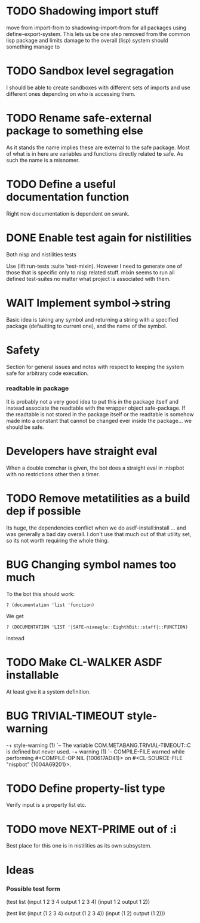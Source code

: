 * TODO Shadowing import stuff
move from import-from to shadowing-import-from for all packages using
define-export-system. This lets us be one step removed from the common
lisp package and limits damage to the overall (lisp) system should
something manage to


* TODO Sandbox level segragation
I should be able to create sandboxes with different sets of imports
and use different ones depending on who is accessing them.


* TODO Rename safe-external package to something else
As it stands the name implies these are external to the safe
package. Most of what is in here are variables and functions directly
related *to* safe. As such the name is a misnomer.

* TODO Define a useful documentation function
Right now documentation is dependent on swank.

* DONE Enable test again for nistilities
  CLOSED: [2009-12-15 Tue 21:00]
  :LOGBOOK:
  - State "DONE"       from "TODO"       [2009-12-15 Tue 21:00]
  :END:
Both nisp and nistilities tests

Use (lift:run-tests :suite 'test-mixin). However I need to generate one
of those that is specific only to nisp related stuff. mixin seems to run
all defined test-suites no matter what project is associated with them.

* WAIT Implement symbol->string
  :LOGBOOK:
  - State "WAIT"       from "TODO"       [2009-12-16 Wed 19:49] \\
    Passing on this for the time being, I really would like to avoid having
    to do more string manipulation then strictly needed with respect to
    packages and symbols.
  :END:
Basic idea is taking any symbol and returning a string with a specified
package (defaulting to current one), and the name of the symbol.

* Safety
Section for general issues and notes with respect to keeping the system
safe for arbitrary code execution.

*** *readtable* in package
    It is probably not a very good idea to put this in the package
    itself and instead associate the readtable with the wrapper object
    safe-package. If the readtable is not stored in the package itself
    or the readtable is somehow made into a constant that cannot be
    changed ever inside the package... we should be safe.

* Developers have straight eval
When a double comchar is given, the bot does a straight eval in :nispbot
with no restrictions other then a timer.

* TODO Remove metatilities as a build dep if possible
Its huge, the dependencies conflict when we do asdf-install:install
... and was generally a bad day overall. I don't use that much out of
that utility set, so its not worth requiring the whole thing.
* BUG Changing symbol names too much
To the bot this should work:
: ? (documentation 'list 'function)

We get 
: ? (DOCUMENTATION 'LIST '|SAFE-nixeagle::EighthBit::staff|::FUNCTION)
instead

* TODO Make CL-WALKER ASDF installable
At least give it a system definition.

* BUG TRIVIAL-TIMEOUT style-warning
-+  style-warning (1)
 `-- The variable COM.METABANG.TRIVIAL-TIMEOUT::C is defined but never used.
-+  warning (1)
 `-- COMPILE-FILE warned while performing #<COMPILE-OP NIL {100617AD41}> on
     #<CL-SOURCE-FILE "nispbot" {1004A69201}>.
* TODO Define property-list type
  Verify input is a property list etc.
* TODO move NEXT-PRIME out of :i
  Best place for this one is in nistilities as its own subsystem.

* Ideas
*** Possible test form
(test list
      (input 1 2 3 4 output 1 2 3 4)
      (input 1 2 output 1 2))

(test list
      (input (1 2 3 4) output (1 2 3 4))
      (input (1 2) output (1 2)))
